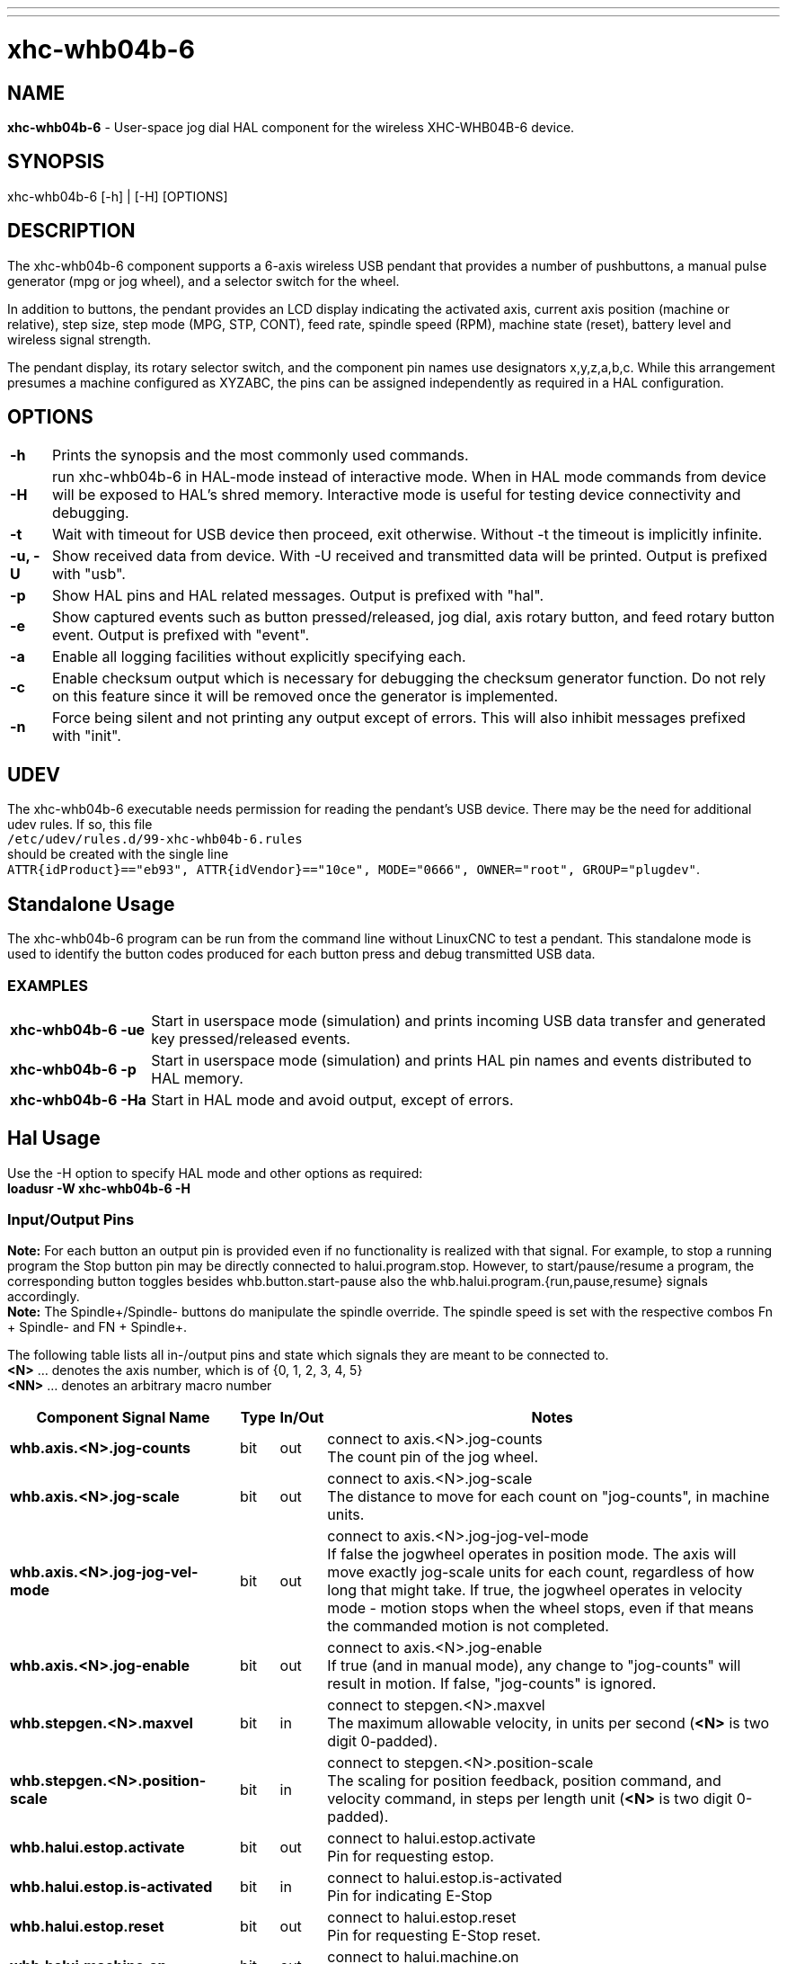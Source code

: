---
---

:skip-front-matter:

= xhc-whb04b-6
:toc:
[[cha:xhcwhb04b6-driver]] (((XHC WHB04B-6 Pendant)))

== NAME
*xhc-whb04b-6* - User-space jog dial HAL component for the wireless XHC-WHB04B-6 device.

== SYNOPSIS
xhc-whb04b-6 [-h] | [-H] [OPTIONS]

== DESCRIPTION
The xhc-whb04b-6 component supports a 6-axis wireless USB pendant that provides a number of pushbuttons, a manual pulse generator (mpg or jog wheel), and a selector switch for the wheel.

In addition to buttons, the pendant provides an LCD display indicating the activated axis,
current axis position (machine or relative), step size, step mode (MPG, STP, CONT),
feed rate, spindle speed (RPM), machine state (reset), battery level and wireless signal strength.

The pendant display, its rotary selector switch, and the component pin names use designators x,y,z,a,b,c.
While this arrangement presumes a machine configured as XYZABC, the pins can be assigned independently as required in a HAL configuration.

== OPTIONS
[cols="5%,90%",frame="none", grid="none",]
|===
| *-h* |
Prints the synopsis and the most commonly used commands.

| *-H* |
run xhc-whb04b-6 in HAL-mode instead of interactive mode.
When in HAL mode commands from device will be exposed to HAL's shred memory.
Interactive mode is useful for testing device connectivity and debugging.

| *-t* |
Wait with timeout for USB device then proceed, exit otherwise.
Without -t the timeout is implicitly infinite.

| *-u, -U* |
Show received data from device. With -U received and transmitted data will be printed.
Output is prefixed with "usb".

| *-p* |
Show HAL pins and HAL related messages. Output is prefixed with "hal".

| *-e* |
Show captured events such as button pressed/released, jog dial, axis rotary button, and feed rotary button event.
Output is prefixed with "event".

| *-a* |
Enable all logging facilities without explicitly specifying each.

| *-c* |
Enable checksum output which is necessary for debugging the checksum generator function.
Do not rely on this feature since it will be removed once the generator is implemented.

| *-n* |
Force being silent and not printing any output except of errors.
This will also inhibit messages prefixed with "init".
|===

== UDEV
The xhc-whb04b-6 executable needs permission for reading the pendant's USB device.
There may be the need for additional udev rules.
If so, this file +
`/etc/udev/rules.d/99-xhc-whb04b-6.rules` +
should be created with the single line +
`ATTR{idProduct}=="eb93", ATTR{idVendor}=="10ce", MODE="0666", OWNER="root", GROUP="plugdev"`.

== Standalone Usage
The xhc-whb04b-6 program can be run from the command line without LinuxCNC to test a pendant.
This standalone mode is used to identify the button codes produced for each button press and debug transmitted USB data. 

=== EXAMPLES
[cols="20%,90%",frame="none", grid="none",]
|===
| *xhc-whb04b-6 -ue* |
Start in userspace mode (simulation) and prints incoming USB data transfer and generated key pressed/released events.

| *xhc-whb04b-6 -p* |
Start in userspace mode (simulation) and prints HAL pin names and events distributed to HAL memory.

| *xhc-whb04b-6 -Ha* |
Start in HAL mode and avoid output, except of errors.
|===

== Hal Usage
Use the -H option to specify HAL mode and other options as required: +
*loadusr -W xhc-whb04b-6 -H*

=== Input/Output Pins
*Note:* For each button an output pin is provided even if no functionality is realized with that signal.
For example, to stop a running program the Stop button pin may be directly connected to halui.program.stop.
However, to start/pause/resume a program, the corresponding button toggles besides whb.button.start-pause
also the whb.halui.program.{run,pause,resume} signals accordingly. +
*Note:* The Spindle+/Spindle- buttons do manipulate the spindle override.
The spindle speed is set with the respective combos Fn + Spindle- and FN + Spindle+.

The following table lists all in-/output pins and state which signals they are meant to be connected to. +
*<N>*  ... denotes the axis number, which is of {0, 1, 2, 3, 4, 5} +
*<NN>* ... denotes an arbitrary macro number


[cols="30%,5%,5%,60%",options="header"]
|====
| Component Signal Name                 | Type | In/Out | Notes
| *whb.axis.<N>.jog-counts*             | bit  | out    | connect to axis.<N>.jog-counts +
                                          The count pin of the jog wheel.
| *whb.axis.<N>.jog-scale*              | bit  | out    | connect to axis.<N>.jog-scale +
                                          The distance to move for each count on "jog-counts", in machine units.
| *whb.axis.<N>.jog-jog-vel-mode*       | bit  | out    | connect to axis.<N>.jog-jog-vel-mode +
                                          If false the jogwheel operates in position mode.
                                          The axis will move exactly jog-scale units for each count,
                                          regardless of how long that might take.
                                          If true, the jogwheel operates in velocity mode - motion stops when the wheel stops,
                                          even if that means the commanded motion is not completed.
| *whb.axis.<N>.jog-enable*             | bit  | out    | connect to axis.<N>.jog-enable +
                                          If true (and in manual mode), any change to "jog-counts" will result in motion.
                                          If false, "jog-counts" is ignored.
| *whb.stepgen.<N>.maxvel*              | bit  | in     | connect to stepgen.<N>.maxvel +
                                          The maximum allowable velocity, in units per second (*<N>* is two digit 0-padded).
| *whb.stepgen.<N>.position-scale*      | bit  | in     | connect to stepgen.<N>.position-scale +
                                          The scaling for position feedback, position command, and velocity command, in steps per length unit (*<N>* is two digit 0-padded).                    
| *whb.halui.estop.activate*            | bit  | out    | connect to halui.estop.activate +
                                          Pin for requesting estop.
| *whb.halui.estop.is-activated*        | bit  | in     | connect to halui.estop.is-activated +
                                          Pin for indicating E-Stop
| *whb.halui.estop.reset*               | bit  | out    | connect to halui.estop.reset +
                                          Pin for requesting E-Stop reset.
| *whb.halui.machine.on*                | bit  | out    | connect to halui.machine.on +
                                          Pin for requesting machine on.
| *whb.halui.machine.off*               | bit  | out    | connect to halui.machine.off +
                                          Pin for requesting machine off.
| *whb.halui.machine.is-on*             | bit  | in     | connect to halui.machine.is-on +
                                          Pin that indicates machine is on.
| *whb.halui.spindle.is-on*             | bit  | in     | connect to halui.spindle.is-on +
                                          Pin to indicate spindle is on (either direction).
| *whb.halui.spindle.start*             | bit  | out    | connect to halui.spindle.start +
                                          Pin to start the spindle.
| *whb.halui.spindle.stop*              | bit  | out    | connect to halui.spindle.stop +
                                          Pin to stop the spindle.
| *whb.halui.spindle.decrease*          | bit  | out    | connect to halui.spindle.decrease +
                                          Pin to decrease the spindle speed.
| *whb.halui.spindle.increase*          | bit  | out    | connect to halui.spindle.increase +
                                          Pin to increase the spindle speed.
| *whb.halui.spindle-override.increase* | bit  | out    | connect to halui.spindle-override.increase +
                                          Pin for increasing the spindle override by the amount of scale.
| *whb.halui.spindle-override.decrease* | bit  | out    | connect to halui.spindle-override.decrease +
                                          Pin for decreasing the spindle override by the amount of scale.
| *whb.halui.spindle-override.value*    | bit  | in     | connect to halui.spindle-override.value +
                                          The current spindle override value.
| *whb.halui.feed-override.value*       | bit  | in     | connect to halui.feed-override.value +
                                          The current feed override value.
| *whb.halui.feed-override.decrease*    | bit  | out    | connect to halui.feed-override.decrease +
                                          Pin for decreasing the feed override by amount of scale.
| *whb.halui.feed-override.increae*     | bit  | out    | connect to halui.feed-override.increase +
                                          Pin for increasing the feed override by amount of scale.
| *whb.halui.home-all*                  | bit  | out    | connect to halui.home-all, driven by macro-10 +
                                          Pin for requesting all axis to home.
| *whb.halui.joint.<N>.select*          | bit  | out    | connect to halui.joint.<N>.select +
                                          Pin to select joint.
| *whb.halui.program.run*               | bit  | out    | connect to halui.program.run +
                                          Pin for running a program.
| *whb.halui.program.is-running*        | bit  | in     | connect to halui.program.is-running +
                                          Pin indicating a program is running.
| *whb.halui.program.pause*             | bit  | out    | connect to halui.program.pause
                                          Pin for pausing a program.
| *whb.halui.program.is-paused*         | bit  | in     | connect to halui.program.is-paused +
                                          Pin indicating a program is pausing.
| *whb.halui.program.resume*            | bit  | out    | connect to halui.program.resume +
                                          Pin for resuming a program.
| *whb.halui.program.stop*              | bit  | out    | connect to program.stop +
                                          Pin for stoping a program.
| *whb.halui.program.is-idle*           | bit  | in     | connect to halui.program.is-idle +
                                          Pin indicating no program is running.
| *whb.halui.mode.auto*                 | bit  | out    | connect to halui.mode.auto +
                                          Pin for requesting auto mode.
| *whb.halui.mode.is-auto*              | bit  | in     | connect to halui.mode.is-auto +
                                          Pin for indicating auto mode is on.
| *whb.halui.mode.joint*                | bit  | out    | connect to halui.mode.joint +
                                          Pin for requesting joint by joint mode.
| *whb.halui.mode.is-joint*             | bit  | in     | connect to halui.mode.is-joint +
                                          Pin indicating joint by joint mode is on.
| *whb.halui.mode.manual*               | bit  | out    | connect to halui.mode.manual +
                                          Pin for requesting manual mode.
| *whb.halui.mode.is-manual*            | bit  | in     | connect to halui.mode.is-manual +
                                          Pin indicating manual mode is on.
| *whb.halui.mode.mdi*                  | bit  | out    | connect to halui.mode.mdi +
                                          Pin for requesting MDI mode.
| *whb.halui.mode.is-mdi*               | bit  | in     | connect to halui.mode.is-mdi +
                                          Pin indicating MDI mode is on.
| *whb.button.reset*                    | bit  | out    | see *whb.halui.estop.{activate, reset}* +
                                          True one Reset button down, false otherwise.
                                          For toggling E-stop use whb.halui.estop .active and .reset.
| *whb.button.stop*                     | bit  | out    | see *whb.halui.program.stop* +
                                          True on Stop button down, false otherwise.
                                          For stopping a program use whb.halui.program.stop.
| *whb.button.start-pause*              | bit  | out    | see *whb.halui.program.{run, pause, resume}* +                  
                                          True on Start-Pause button down, false otherwise.
                                          For toggling start-pause use whb.halui.program .run, .pause, and .resume.
| *whb.button.feed-plus*                | bit  | out    |
                                          True on Feed+ button down, false otherwise.
| *whb.button.feed-minus*               | bit  | out    |
                                          True on Feed- button down, false otherwise.
| *whb.button.spindle-plus*             | bit  | out    | see *whb.halui.spindle-override.increase* +
                                          True on Spindle+ button down, false otherwise.
                                          This button is meant to manipulate the spindle override.
                                          For increasing the spindle override use whb.halui.spindle-override.increase.
| *whb.button.spindle-minus*            | bit  | out    | see *whb.halui.spindle-override.decrease* +
                                          True on Spindle- button down, false otherwise.
                                          This button is meant to manipulate the spindle override.
                                          For decreaseing the spindle override use whb.halui.spindle-override.decrease.
| *whb.button.m-home*                   | bit  | out    | connect to halui.mdi-command-NN +
                                          True on M-Home button down, false otherwise.
| *whb.button.safe-z*                   | bit  | out    | connect to halui.mdi-command-<NN> +
                                          True on Safe-Z button down, false otherwise.
| *whb.button.w-home*                   | bit  | out    | connect to halui.mdi-command-<NN> +
                                          True on W-Home button down, false otherwise.
                                          Usually requests going to machine home instead of homing all.
| *whb.button.s-on-off*                 | bit  | out    | see *whb.halui.spindle.{start, stop}* +
                                          True on S-ON/OFF button down, false otherwise.
                                          For toggling spindle on-off use whb.halui.spindle .start and stop.
| *whb.button.fn*                       | bit  | out    |
                                          True on Fn button down, false otherwise.
| *whb.button.probe-z*                  | bit  | out    | connect to halui.mdi-command-<NN> +                            
                                          True on Probe-Z button down, false otherwise.
| *whb.button.macro-1*                  | bit  | out    | connect to halui.mdi-command-<NN> +
                                          True on Macro-1 button (Fn + Feed+) down, false otherwise.
| *whb.button.macro-2*                  | bit  | out    | connect to halui.mdi-command-<NN> +
                                          True on Macro-2 button (Fn + Feed-) down, false otherwise.
| *whb.button.macro-3*                  | bit  | out    | see *whb.halui.spindle.increase* +
                                          True on Macro-3 button (Fn + Spindle+) down, false otherwise.
                                          This button is meant to manipulate the spindle speed.
                                          For decreaseing the spindle speed use whb.halui.spindle.increase.
| *whb.button.macro-4*                  | bit  | out    | see *whb.halui.spindle.decrease* +
                                          True on Macro-4 button down (Fn + Spindle-), false otherwise.
                                          This button is meant to manipulate the spindle speed.
                                          For decreaseing the spindle speed use whb.halui.spindle.decrease.
| *whb.button.macro-5*                  | bit  | out    | connect to halui.mdi-command-<NN> +
                                          True on Macro-5 button down (Fn + M-HOME), false otherwise.
                                          Usually requests homing all instead of going to machine home.
| *whb.button.macro-6*                  | bit  | out    | connect to halui.mdi-command-<NN> +
                                          True on Macro-6 button down (Fn + Safe-Z), false otherwise.
| *whb.button.macro-7*                  | bit  | out    | connect to halui.mdi-command-<NN> +
                                          True on Macro-7 button down (Fn + W-HOME), false otherwise.
| *whb.button.macro-8*                  | bit  | out    | connect to halui.mdi-command-<NN> +
                                          True on Macro-8 button down (Fn + S-ON/OFF), false otherwise.
| *whb.button.macro-9*                  | bit  | out    | connect to halui.mdi-command-<NN> +
                                          True on Macro-9 button down (Fn + Probe-Z), false otherwise.
| *whb.button.macro-10*                 | bit  | out    | connect to halui.mdi-command-<NN> +
                                          True on Macro-10 button down, false otherwise.
| *whb.button.macro-11*                 | bit  | out    | connect to halui.mdi-command-<NN> +
                                          True on Macro-11 button down (Fn + RESET), false otherwise.
| *whb.button.macro-12*                 | bit  | out    | connect to halui.mdi-command-<NN> +
                                          True on Macro-12 button (Fn + Stop) down, false otherwise.
| *whb.button.macro-13*                 | bit  | out    | connect to halui.mdi-command-<NN> +
                                          True on Macro-13 button (Fn + Start/Pause) down, false otherwise.
| *whb.button.macro-14*                 | bit  | out    | connect to halui.mdi-command-<NN> +
                                          True on Macro-14 button (Fn + Macro-10) down, false otherwise.
| *whb.button.macro-15*                 | bit  | out    | connect to halui.mdi-command-<NN> +
                                          True on Macro-15 button down (Fn + MPG), false otherwise.
| *whb.button.macro-16*                 | bit  | out    | connect to halui.mdi-command-<NN> +
                                          True on Macro-16 button (Fn + Step\|Continuous) down, false otherwise.
| *whb.button.mode-continuous*          | bit  | out    |
                                          True on MPG mode button down, false otherwise.
| *whb.button.mode-step*                | bit  | out    |
                                          True on Step\|Continuous mode button down, false otherwise.
| *whb.pendant.is-sleeping*             | bit  | out    | True as long pendant is in sleep mode (usually a few seconds after turned off), false otherwise.
| *whb.pendant.is-connected*            | bit  | out    | True as long pendant is not in sleep mode (turned on), false otherwise.
|====

== SEE ALSO 
xhc-hb04.1(1), https://github.com/machinekit/machinekit/tree/master/src/hal/user_comps/xhc-whb04b-6/[xhc-whb04b-6 developer documentation on Github]

== NOTES
The CRC code function is not disclosed by the manufacturer.
Ths the CRC value transmitted with each package is not checked yet.
Feel free to help us enhance the component.
    
== AUTHORS
This component was started by Raoul Rubien (https://github.com/rubienr) based on predecessor device's component xhc-hb04.cc.
https://github.com/machinekit/machinekit/graphs/contributors gives you a more complete list of contributors.
    
== REPORTING BUGS
Report bugs via the machinekit forum at https://groups.google.com/forum/#!forum/machinekit

== HISTORY
The component was developed accidentally as leisure project.
The development started with the xhc-whb04 (4-axis wireless pendant) implementation as reference.
73 & many thanks to the developers who delivered provided an excellent preparatory work!

== COPYRIGHT
Copyright (c) 2018 Raoul Rubien.
This is free software; see the source for copying conditions. There is NO
warranty; not even for MERCHANTABILITY or FITNESS FOR A PARTICULAR PURPOSE.
